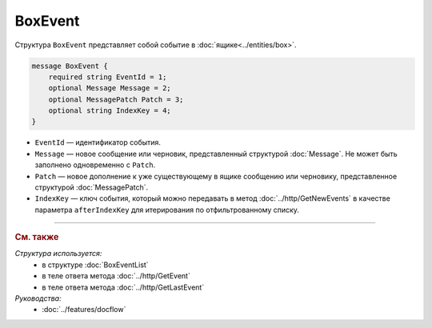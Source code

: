 BoxEvent
========

Структура ``BoxEvent`` представляет собой событие в :doc:`ящике<../entities/box>`.

.. code-block:: protobuf

    message BoxEvent {
        required string EventId = 1;
        optional Message Message = 2;
        optional MessagePatch Patch = 3;
        optional string IndexKey = 4;
    }

- ``EventId`` — идентификатор события.
- ``Message`` — новое сообщение или черновик, представленный структурой :doc:`Message`. Не может быть заполнено одновременно с ``Patch``.
- ``Patch`` — новое дополнение к уже существующему в ящике сообщению или черновику, представленное структурой :doc:`MessagePatch`.
- ``IndexKey`` — ключ события, который можно передавать в метод :doc:`../http/GetNewEvents` в качестве параметра ``afterIndexKey`` для итерирования по отфильтрованному списку.

----

.. rubric:: См. также

*Структура используется:*
	- в структуре :doc:`BoxEventList`
	- в теле ответа метода :doc:`../http/GetEvent`
	- в теле ответа метода :doc:`../http/GetLastEvent`

*Руководства:*
	- :doc:`../features/docflow`